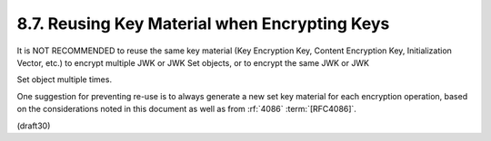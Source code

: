8.7.  Reusing Key Material when Encrypting Keys
------------------------------------------------------

It is NOT RECOMMENDED to reuse the same key material 
(Key Encryption Key, Content Encryption Key, Initialization Vector, etc.) 
to encrypt multiple JWK or JWK Set objects, 
or to encrypt the same JWK or JWK

Set object multiple times.  

One suggestion for preventing re-use is
to always generate a new set key material 
for each encryption operation, 
based on the considerations noted 
in this document as well as from :rf:`4086` :term:`[RFC4086]`.

(draft30)
